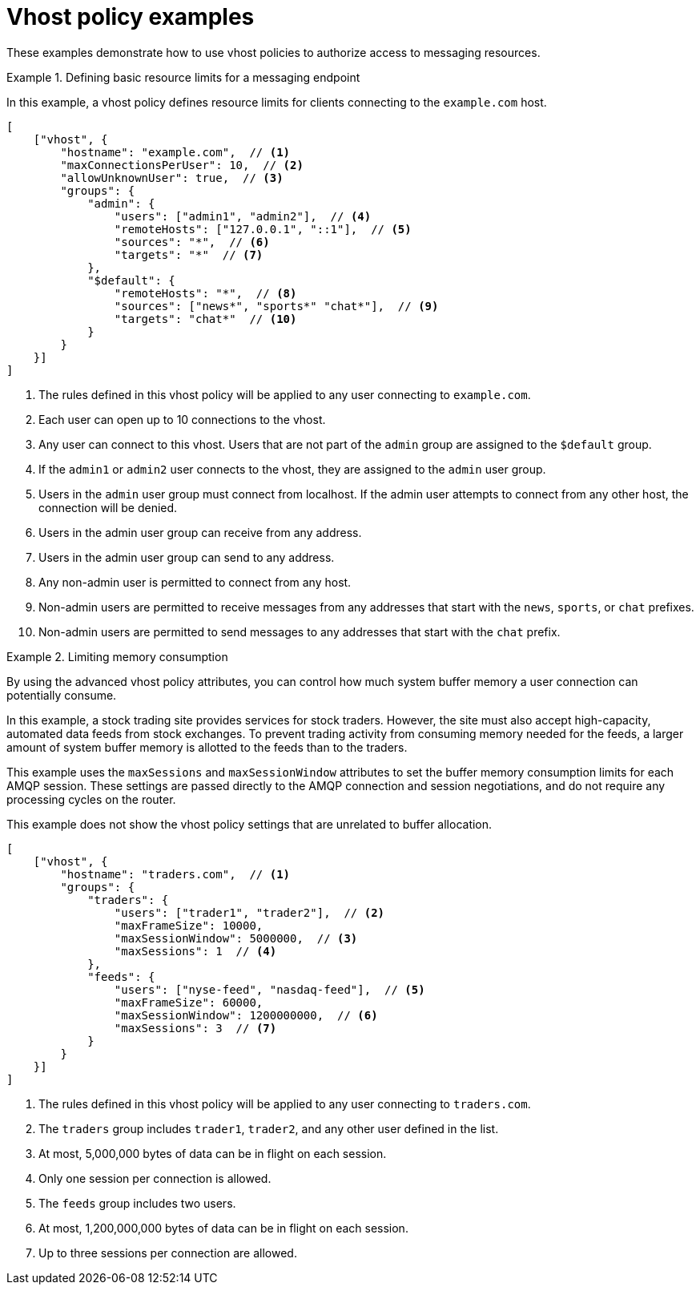 ////
Licensed to the Apache Software Foundation (ASF) under one
or more contributor license agreements.  See the NOTICE file
distributed with this work for additional information
regarding copyright ownership.  The ASF licenses this file
to you under the Apache License, Version 2.0 (the
"License"); you may not use this file except in compliance
with the License.  You may obtain a copy of the License at

  http://www.apache.org/licenses/LICENSE-2.0

Unless required by applicable law or agreed to in writing,
software distributed under the License is distributed on an
"AS IS" BASIS, WITHOUT WARRANTIES OR CONDITIONS OF ANY
KIND, either express or implied.  See the License for the
specific language governing permissions and limitations
under the License
////

// This module is included in the following assemblies:
//
// setting-connection-resource-limits-messaging-endpoints.adoc

[id='vhost-policy-examples-{context}']
= Vhost policy examples

These examples demonstrate how to use vhost policies to authorize access to messaging resources.

.Defining basic resource limits for a messaging endpoint
====
In this example, a vhost policy defines resource limits for clients connecting to the `example.com` host.

[source,json,options="nowrap"]
----
[
    ["vhost", {
        "hostname": "example.com",  // <1>
        "maxConnectionsPerUser": 10,  // <2>
        "allowUnknownUser": true,  // <3>
        "groups": {
            "admin": {
                "users": ["admin1", "admin2"],  // <4>
                "remoteHosts": ["127.0.0.1", "::1"],  // <5>
                "sources": "*",  // <6>
                "targets": "*"  // <7>
            },
            "$default": {
                "remoteHosts": "*",  // <8>
                "sources": ["news*", "sports*" "chat*"],  // <9>
                "targets": "chat*"  // <10>
            }
        }
    }]
]
----

<1> The rules defined in this vhost policy will be applied to any user connecting to `example.com`.

<2> Each user can open up to 10 connections to the vhost.

<3> Any user can connect to this vhost. Users that are not part of the `admin` group are assigned to the `$default` group.

<4> If the `admin1` or `admin2` user connects to the vhost, they are assigned to the `admin` user group.

<5> Users in the `admin` user group must connect from localhost. If the admin user attempts to connect from any other host, the connection will be denied.

<6> Users in the admin user group can receive from any address.

<7> Users in the admin user group can send to any address.

<8> Any non-admin user is permitted to connect from any host.

<9> Non-admin users are permitted to receive messages from any addresses that start with the `news`, `sports`, or `chat` prefixes.

<10> Non-admin users are permitted to send messages to any addresses that start with the `chat` prefix.
====

.Limiting memory consumption
====
By using the advanced vhost policy attributes, you can control how much system buffer memory a user connection can potentially consume.

In this example, a stock trading site provides services for stock traders. However, the site must also accept high-capacity, automated data feeds from stock exchanges. To prevent trading activity from consuming memory needed for the feeds, a larger amount of system buffer memory is allotted to the feeds than to the traders.

This example uses the `maxSessions` and `maxSessionWindow` attributes to set the buffer memory consumption limits for each AMQP session. These settings are passed directly to the AMQP connection and session negotiations, and do not require any processing cycles on the router.

This example does not show the vhost policy settings that are unrelated to buffer allocation.

[source,json,options="nowrap"]
----
[
    ["vhost", {
        "hostname": "traders.com",  // <1>
        "groups": {
            "traders": {
                "users": ["trader1", "trader2"],  // <2>
                "maxFrameSize": 10000,
                "maxSessionWindow": 5000000,  // <3>
                "maxSessions": 1  // <4>
            },
            "feeds": {
                "users": ["nyse-feed", "nasdaq-feed"],  // <5>
                "maxFrameSize": 60000,
                "maxSessionWindow": 1200000000,  // <6>
                "maxSessions": 3  // <7>
            }
        }
    }]
]
----

<1> The rules defined in this vhost policy will be applied to any user connecting to `traders.com`.

<2> The `traders` group includes `trader1`, `trader2`, and any other user defined in the list.

<3> At most, 5,000,000 bytes of data can be in flight on each session.

<4> Only one session per connection is allowed.

<5> The `feeds` group includes two users.

<6> At most, 1,200,000,000 bytes of data can be in flight on each session.

<7> Up to three sessions per connection are allowed.
====
